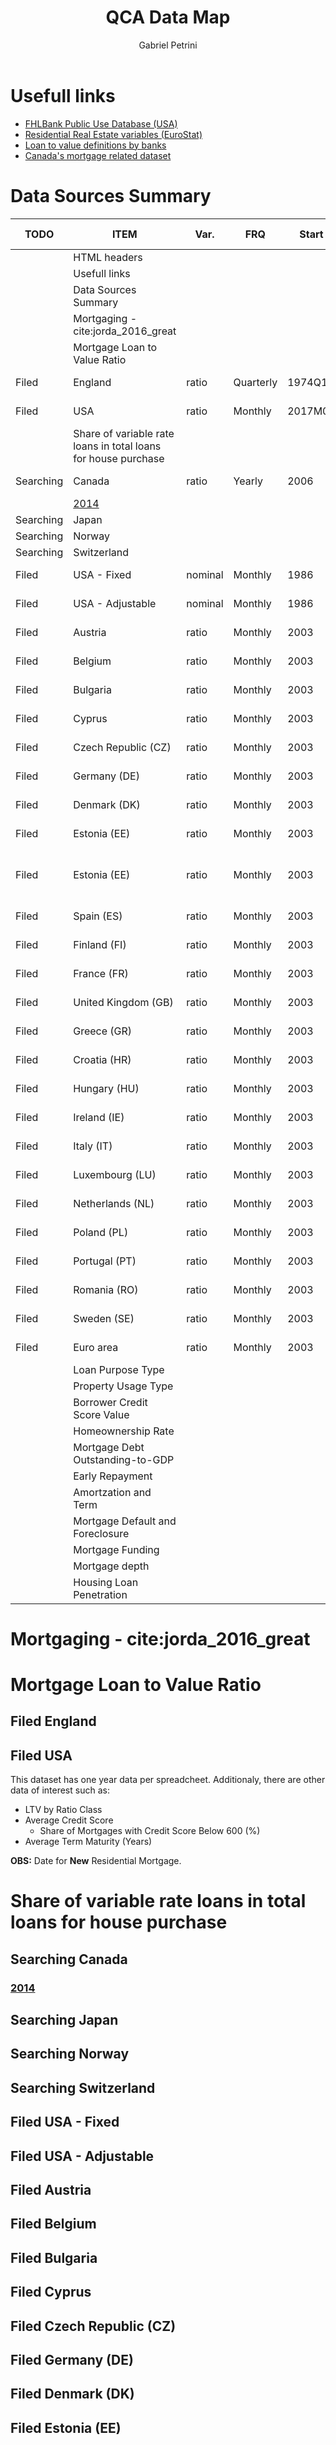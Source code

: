 #+OPTIONS: num:nil
#+TITLE: QCA Data Map
#+AUTHOR: Gabriel Petrini
#+LANG: en
#+TODO: Searching Filed | Downloaded Scripted Cleaned | NotFound
#+PROPERTY: COLUMNS  %TODO %ITEM %VAR_TYPE(Var.) %FREQUENCY(FRQ)  %START(Start) %END(End) %COVERAGE(Cov) %SEASONAL_ADJ(Season. Adj) %KEY(Key) %URL
#+PROPERTY: FREQUENCY_ALL Yearly Quarterly Monthly Weekly Daily
#+PROPERTY: START_ALL
#+PROPERTY: END_ALL
#+PROPERTY: DESCRIPTION_ALL
#+PROPERTY: KEY_ALL
#+PROPERTY: COVERAGE_ALL "Block and Domestic Currency" Country Region Province State City ZipCode
#+PROPERTY: PUBLIC_ALL Yes No
#+PROPERTY: SEASONAL_ADJ_ALL Yes No "Not Informed"
#+PROPERTY: VAR_TYPE_ALL "YoY pct" "pct change" "ratio" "nominal" "real" "index" "Dummy"


* HTML headers                                         :noexport:ignore:
#+HTML_HEAD: <link rel="stylesheet" type="text/css" href="http://www.pirilampo.org/styles/readtheorg/css/htmlize.css"/>
#+HTML_HEAD: <link rel="stylesheet" type="text/css" href="http://www.pirilampo.org/styles/readtheorg/css/readtheorg.css"/>

#+HTML_HEAD: <script src="https://ajax.googleapis.com/ajax/libs/jquery/2.1.3/jquery.min.js"></script>
#+HTML_HEAD: <script src="https://maxcdn.bootstrapcdn.com/bootstrap/3.3.4/js/bootstrap.min.js"></script>
#+HTML_HEAD: <script type="text/javascript" src="http://www.pirilampo.org/styles/lib/js/jquery.stickytableheaders.min.js"></script>
#+HTML_HEAD: <script type="text/javascript" src="http://www.pirilampo.org/styles/readtheorg/js/readtheorg.js"></script>


* Usefull links

- [[https://www.fhfa.gov/DataTools/Downloads/Documents/FHLBank-PUDB/AMA_PUDB_definitions_2019.pdf][FHLBank Public Use Database (USA)]]
- [[https://sdw.ecb.europa.eu/browse.do?node=9689356][Residential Real Estate variables (EuroStat)]]
- [[https://www.eba.europa.eu/sites/default/documents/files/documents/10180/526027/a63306a6-3010-426d-b35f-f18aad9bb25d/Loan%20to%20value%20definitions.pdf?retry=1][Loan to value definitions by banks]]
- [[https://www.cmhc-schl.gc.ca/en/data-and-research/data-tables/mortgage-consumer-credit-trends-cmas][Canada's mortgage related dataset]]
* Data Sources Summary

#+BEGIN: columnview :maxlevel 3 :id global
| TODO      | ITEM                                                           | Var.    | FRQ       |   Start |     End | Cov                         | Season. Adj  | Key                        | URL  |
|-----------+----------------------------------------------------------------+---------+-----------+---------+---------+-----------------------------+--------------+----------------------------+------|
|           | HTML headers                                                   |         |           |         |         |                             |              |                            |      |
|           | Usefull links                                                  |         |           |         |         |                             |              |                            |      |
|           | Data Sources Summary                                           |         |           |         |         |                             |              |                            |      |
|           | Mortgaging - cite:jorda_2016_great                             |         |           |         |         |                             |              |                            |      |
|           | Mortgage Loan to Value Ratio                                   |         |           |         |         |                             |              |                            |      |
| Filed     | England                                                        | ratio   | Quarterly |  1974Q1 |  2018Q3 | Country                     | Not Informed |                            | [[http://opendatacommunities.org/data/housing-market/ratio/loan-to-value][Link]] |
| Filed     | USA                                                            | ratio   | Monthly   | 2017M01 | 2020M03 | Country                     | Not Informed |                            | [[https://www.fhfa.gov/DataTools/Downloads/Documents/NATIONAL-MORTGAGE-DATABASE-(NMDB)-AGGREGATE-DATA/National-Statistics-for-New-Residential-Mortgages-in-the-United-States.xlsx][Link]] |
|           | Share of variable rate loans in total loans for house purchase |         |           |         |         |                             |              |                            |      |
| Searching | Canada                                                         | ratio   | Yearly    |    2006 |    2017 | Country                     | Not Informed |                            | [[https://www.canadianmortgagetrends.com/wp-content/uploads/2014/11/Res_Mtge_Mkt_Fall-Report-Final.pdf][Link]] |
|           | [[https://www.canadianmortgagetrends.com/wp-content/uploads/2014/11/Res_Mtge_Mkt_Fall-Report-Final.pdf][2014]]                                                           |         |           |         |         |                             |              |                            |      |
| Searching | Japan                                                          |         |           |         |         |                             |              |                            |      |
| Searching | Norway                                                         |         |           |         |         |                             |              |                            |      |
| Searching | Switzerland                                                    |         |           |         |         |                             |              |                            |      |
| Filed     | USA - Fixed                                                    | nominal | Monthly   |    1986 |    2018 | Country                     | Not Informed |                            | [[https://www.fhfa.gov/DataTools/Downloads/Documents/Historical-Summary-Tables/Table20-2019-by-Month.xls][Link]] |
| Filed     | USA - Adjustable                                               | nominal | Monthly   |    1986 |    2018 | Country                     | Not Informed |                            | [[https://www.fhfa.gov/DataTools/Downloads/Documents/Historical-Summary-Tables/Table23-2019-by-Month.xls][Link]] |
| Filed     | Austria                                                        | ratio   | Monthly   |    2003 |    2020 | Country                     | Not Informed | RAI.M.AT.SVLHPHH.EUR.MIR.Z | [[https://sdw.ecb.europa.eu/quickview.do?SERIES_KEY=304.RAI.M.AT.SVLHPHH.EUR.MIR.Z][Link]] |
| Filed     | Belgium                                                        | ratio   | Monthly   |    2003 |    2020 | Country                     | Not Informed | RAI.M.BE.SVLHPHH.EUR.MIR.Z | [[https://sdw.ecb.europa.eu/quickview.do?SERIES_KEY=304.RAI.M.BE.SVLHPHH.EUR.MIR.Z][Link]] |
| Filed     | Bulgaria                                                       | ratio   | Monthly   |    2003 |    2020 | Country                     | Not Informed | RAI.M.BG.SVLHPHH.U1.MIR.Z  | [[https://sdw.ecb.europa.eu/quickview.do?SERIES_KEY=304.RAI.M.BG.SVLHPHH.U1.MIR.Z][Link]] |
| Filed     | Cyprus                                                         | ratio   | Monthly   |    2003 |    2020 | Country                     | Not Informed | RAI.M.CY.SVLHPHH.EUR.MIR.Z | [[https://sdw.ecb.europa.eu/quickview.do?SERIES_KEY=304.RAI.M.CY.SVLHPHH.EUR.MIR.Z][Link]] |
| Filed     | Czech Republic (CZ)                                            | ratio   | Monthly   |    2003 |    2020 | Country                     | Not Informed | RAI.M.CZ.SVLHPHH.U1.MIR.Z  | [[https://sdw.ecb.europa.eu/quickview.do?SERIES_KEY=304.RAI.M.CZ.SVLHPHH.U1.MIR.Z][Link]] |
| Filed     | Germany (DE)                                                   | ratio   | Monthly   |    2003 |    2020 | Country                     | Not Informed | RAI.M.DE.SVLHPHH.EUR.MIR.Z | [[https://sdw.ecb.europa.eu/quickview.do?SERIES_KEY=304.RAI.M.DE.SVLHPHH.EUR.MIR.Z][Link]] |
| Filed     | Denmark (DK)                                                   | ratio   | Monthly   |    2003 |    2020 | Country                     | Not Informed | RAI.M.DK.SVLHPHH.U1.MIR.Z  | [[https://sdw.ecb.europa.eu/quickview.do?SERIES_KEY=304.RAI.M.DK.SVLHPHH.U1.MIR.Z][Link]] |
| Filed     | Estonia (EE)                                                   | ratio   | Monthly   |    2003 |    2020 | Country                     | Not Informed | RAI.M.DK.SVLHPHH.U1.MIR.Z  | [[https://sdw.ecb.europa.eu/quickview.do?SERIES_KEY=304.RAI.M.EE.SVLHPHH.EUR.MIR.Z][Link]] |
| Filed     | Estonia (EE)                                                   | ratio   | Monthly   |    2003 |    2020 | Block and Domestic Currency | Not Informed | RAI.M.EE.SVLHPHH.U1.MIR.Z  | [[https://sdw.ecb.europa.eu/quickview.do?SERIES_KEY=304.RAI.M.EE.SVLHPHH.U1.MIR.Z][Link]] |
| Filed     | Spain (ES)                                                     | ratio   | Monthly   |    2003 |    2020 | Country                     | Not Informed | RAI.M.ES.SVLHPHH.EUR.MIR.Z | [[https://sdw.ecb.europa.eu/quickview.do?SERIES_KEY=304.RAI.M.ES.SVLHPHH.EUR.MIR.Z][Link]] |
| Filed     | Finland (FI)                                                   | ratio   | Monthly   |    2003 |    2020 | Country                     | Not Informed | RAI.M.FI.SVLHPHH.EUR.MIR.Z | [[https://sdw.ecb.europa.eu/quickview.do?SERIES_KEY=304.RAI.M.ES.SVLHPHH.EUR.MIR.Z][Link]] |
| Filed     | France (FR)                                                    | ratio   | Monthly   |    2003 |    2020 | Country                     | Not Informed | RAI.M.FR.SVLHPHH.EUR.MIR.Z | [[https://sdw.ecb.europa.eu/quickview.do?SERIES_KEY=304.RAI.M.FR.SVLHPHH.EUR.MIR.Z][Link]] |
| Filed     | United Kingdom (GB)                                            | ratio   | Monthly   |    2003 |    2020 | Country                     | Not Informed | RAI.M.GB.SVLHPHH.GBP.MIR.Z | [[https://sdw.ecb.europa.eu/quickview.do?SERIES_KEY=304.RAI.M.GB.SVLHPHH.GBP.MIR.Z][Link]] |
| Filed     | Greece (GR)                                                    | ratio   | Monthly   |    2003 |    2020 | Country                     | Not Informed | RAI.M.GR.SVLHPHH.EUR.MIR.Z | [[https://sdw.ecb.europa.eu/quickview.do?SERIES_KEY=304.RAI.M.GR.SVLHPHH.EUR.MIR.Z][Link]] |
| Filed     | Croatia (HR)                                                   | ratio   | Monthly   |    2003 |    2020 | Country                     | Not Informed | RAI.M.HR.SVLHPHH.U1.MIR.Z  | [[https://sdw.ecb.europa.eu/quickview.do?SERIES_KEY=304.RAI.M.HR.SVLHPHH.U1.MIR.Z][Link]] |
| Filed     | Hungary (HU)                                                   | ratio   | Monthly   |    2003 |    2020 | Country                     | Not Informed | RAI.M.HU.SVLHPHH.U1.MIR.Z  | [[https://sdw.ecb.europa.eu/quickview.do?SERIES_KEY=304.RAI.M.HU.SVLHPHH.U1.MIR.Z][Link]] |
| Filed     | Ireland (IE)                                                   | ratio   | Monthly   |    2003 |    2020 | Country                     | Not Informed | RAI.M.IE.SVLHPHH.EUR.MIR.Z | [[https://sdw.ecb.europa.eu/quickview.do?SERIES_KEY=304.RAI.M.IE.SVLHPHH.EUR.MIR.Z][Link]] |
| Filed     | Italy (IT)                                                     | ratio   | Monthly   |    2003 |    2020 | Country                     | Not Informed | RAI.M.IT.SVLHPHH.EUR.MIR.Z | [[https://sdw.ecb.europa.eu/quickview.do?SERIES_KEY=304.RAI.M.IT.SVLHPHH.EUR.MIR.Z][Link]] |
| Filed     | Luxembourg (LU)                                                | ratio   | Monthly   |    2003 |    2020 | Country                     | Not Informed | RAI.M.LU.SVLHPHH.EUR.MIR.Z | [[https://sdw.ecb.europa.eu/quickview.do?SERIES_KEY=304.RAI.M.LU.SVLHPHH.EUR.MIR.Z][Link]] |
| Filed     | Netherlands (NL)                                               | ratio   | Monthly   |    2003 |    2020 | Country                     | Not Informed | RAI.M.NL.SVLHPHH.EUR.MIR.Z | [[https://sdw.ecb.europa.eu/quickview.do?SERIES_KEY=304.RAI.M.NL.SVLHPHH.EUR.MIR.Z][Link]] |
| Filed     | Poland (PL)                                                    | ratio   | Monthly   |    2003 |    2020 | Country                     | Not Informed | RAI.M.PL.SVLHPHH.U1.MIR.Z  | [[https://sdw.ecb.europa.eu/quickview.do?SERIES_KEY=304.RAI.M.PL.SVLHPHH.U1.MIR.Z][Link]] |
| Filed     | Portugal (PT)                                                  | ratio   | Monthly   |    2003 |    2020 | Country                     | Not Informed | RAI.M.PT.SVLHPHH.EUR.MIR.Z | [[https://sdw.ecb.europa.eu/quickview.do?SERIES_KEY=304.RAI.M.PT.SVLHPHH.EUR.MIR.Z][Link]] |
| Filed     | Romania (RO)                                                   | ratio   | Monthly   |    2003 |    2020 | Country                     | Not Informed | RAI.M.SE.SVLHPHH.U1.MIR.Z  | [[https://sdw.ecb.europa.eu/quickview.do?SERIES_KEY=304.RAI.M.RO.SVLHPHH.U1.MIR.Z][Link]] |
| Filed     | Sweden (SE)                                                    | ratio   | Monthly   |    2003 |    2020 | Country                     | Not Informed | RAI.M.SE.SVLHPHH.U1.MIR.Z  | [[https://sdw.ecb.europa.eu/quickview.do?SERIES_KEY=304.RAI.M.SE.SVLHPHH.U1.MIR.Z][Link]] |
| Filed     | Euro area                                                      | ratio   | Monthly   |    2003 |    2020 | Country                     | Not Informed | RAI.M.U2.SVLHPHH.EUR.MIR.Z | [[https://sdw.ecb.europa.eu/quickview.do?SERIES_KEY=304.RAI.M.U2.SVLHPHH.EUR.MIR.Z][Link]] |
|           | Loan Purpose Type                                              |         |           |         |         |                             |              |                            |      |
|           | Property Usage Type                                            |         |           |         |         |                             |              |                            |      |
|           | Borrower Credit Score Value                                    |         |           |         |         |                             |              |                            |      |
|           | Homeownership Rate                                             |         |           |         |         |                             |              |                            |      |
|           | Mortgage Debt Outstanding-to-GDP                               |         |           |         |         |                             |              |                            |      |
|           | Early Repayment                                                |         |           |         |         |                             |              |                            |      |
|           | Amortzation and Term                                           |         |           |         |         |                             |              |                            |      |
|           | Mortgage Default and Foreclosure                               |         |           |         |         |                             |              |                            |      |
|           | Mortgage Funding                                               |         |           |         |         |                             |              |                            |      |
|           | Mortgage depth                                                 |         |           |         |         |                             |              |                            |      |
|           | Housing Loan Penetration                                       |         |           |         |         |                             |              |                            |      |
#+END

* Mortgaging - cite:jorda_2016_great
* Mortgage Loan to Value Ratio
** Filed England
:PROPERTIES:
:URL:      [[http://opendatacommunities.org/data/housing-market/ratio/loan-to-value][Link]]
:FREQUENCY: Quarterly
:START:    1974Q1
:END:      2018Q3
:DESCRIPTION: "This dataset contains quarterly median loan to value ratios for first time buyers in England."
:COVERAGE: Country
:PUBLIC:   Yes
:SEASONAL_ADJ: Not Informed
:VAR_TYPE: ratio
:END:

** Filed USA
:PROPERTIES:
:URL: [[https://www.fhfa.gov/DataTools/Downloads/Documents/NATIONAL-MORTGAGE-DATABASE-(NMDB)-AGGREGATE-DATA/National-Statistics-for-New-Residential-Mortgages-in-the-United-States.xlsx][Link]]
:FREQUENCY: Monthly
:START:    2017M01
:END:      2020M03
:DESCRIPTION: "The National Mortgage Database (NMDB®) is a nationally representative five percent sample of residential mortgages in the United States."
:COVERAGE: Country
:PUBLIC:   Yes
:SEASONAL_ADJ: Not Informed
:VAR_TYPE: ratio
:END:

This dataset has one year data per spreadcheet. Additionaly, there are other data of interest such as:
- LTV by Ratio Class
- Average Credit Score
  + Share of Mortgages with Credit Score Below 600 (%)
- Average Term Maturity (Years)

*OBS:* Date for *New* Residential Mortgage.

* Share of variable rate loans in total loans for house purchase
** Searching Canada
:PROPERTIES:
:URL: [[https://www.canadianmortgagetrends.com/wp-content/uploads/2014/11/Res_Mtge_Mkt_Fall-Report-Final.pdf][Link]]
:FREQUENCY: Yearly
:START:    2006
:END:      2017
:DESCRIPTION: "Report result"
:COVERAGE: Country
:PUBLIC:   Yes
:SEASONAL_ADJ: Not Informed
:VAR_TYPE: ratio
:END:

*** [[https://www.canadianmortgagetrends.com/wp-content/uploads/2014/11/Res_Mtge_Mkt_Fall-Report-Final.pdf][2014]]

** Searching Japan
** Searching Norway
** Searching Switzerland
** Filed USA - Fixed
:PROPERTIES:
:URL: [[https://www.fhfa.gov/DataTools/Downloads/Documents/Historical-Summary-Tables/Table20-2019-by-Month.xls][Link]]
:FREQUENCY: Monthly
:START:    1986
:END:      2018
:DESCRIPTION: "The National Mortgage Database (NMDB®) is a nationally representative five percent sample of residential mortgages in the United States."
:COVERAGE: Country
:PUBLIC:   Yes
:SEASONAL_ADJ: Not Informed
:VAR_TYPE: nominal
:END:

** Filed USA - Adjustable
:PROPERTIES:
:URL: [[https://www.fhfa.gov/DataTools/Downloads/Documents/Historical-Summary-Tables/Table23-2019-by-Month.xls][Link]]
:FREQUENCY: Monthly
:START:    1986
:END:      2018
:DESCRIPTION: "The National Mortgage Database (NMDB®) is a nationally representative five percent sample of residential mortgages in the United States."
:COVERAGE: Country
:PUBLIC:   Yes
:SEASONAL_ADJ: Not Informed
:VAR_TYPE: nominal
:END:

** Filed Austria
:PROPERTIES:
:URL: [[https://sdw.ecb.europa.eu/quickview.do?SERIES_KEY=304.RAI.M.AT.SVLHPHH.EUR.MIR.Z][Link]]
:FREQUENCY: Monthly
:START:    2003
:END:      2020
:DESCRIPTION: "Share of variable rate loans in total loans for house purchase"
:COVERAGE: Country
:PUBLIC:   Yes
:SEASONAL_ADJ: Not Informed
:VAR_TYPE: ratio
:KEY:  RAI.M.AT.SVLHPHH.EUR.MIR.Z
:END:

** Filed Belgium
:PROPERTIES:
:URL: [[https://sdw.ecb.europa.eu/quickview.do?SERIES_KEY=304.RAI.M.BE.SVLHPHH.EUR.MIR.Z][Link]]
:FREQUENCY: Monthly
:START:    2003
:END:      2020
:DESCRIPTION: "Share of variable rate loans in total loans for house purchase"
:COVERAGE: Country
:PUBLIC:   Yes
:SEASONAL_ADJ: Not Informed
:VAR_TYPE: ratio
:KEY:   RAI.M.BE.SVLHPHH.EUR.MIR.Z
:END:

** Filed Bulgaria
:PROPERTIES:
:URL: [[https://sdw.ecb.europa.eu/quickview.do?SERIES_KEY=304.RAI.M.BG.SVLHPHH.U1.MIR.Z][Link]]
:FREQUENCY: Monthly
:START:    2003
:END:      2020
:DESCRIPTION: "Share of variable rate loans in total loans for house purchase"
:COVERAGE: Country
:PUBLIC:   Yes
:SEASONAL_ADJ: Not Informed
:VAR_TYPE: ratio
:KEY:    RAI.M.BG.SVLHPHH.U1.MIR.Z
:END:

** Filed Cyprus
:PROPERTIES:
:URL: [[https://sdw.ecb.europa.eu/quickview.do?SERIES_KEY=304.RAI.M.CY.SVLHPHH.EUR.MIR.Z][Link]]
:FREQUENCY: Monthly
:START:    2003
:END:      2020
:DESCRIPTION: "Share of variable rate loans in total loans for house purchase"
:COVERAGE: Country
:PUBLIC:   Yes
:SEASONAL_ADJ: Not Informed
:VAR_TYPE: ratio
:KEY:  RAI.M.CY.SVLHPHH.EUR.MIR.Z
:END:

** Filed Czech Republic (CZ)
:PROPERTIES:
:URL: [[https://sdw.ecb.europa.eu/quickview.do?SERIES_KEY=304.RAI.M.CZ.SVLHPHH.U1.MIR.Z][Link]]
:FREQUENCY: Monthly
:START:    2003
:END:      2020
:DESCRIPTION: "Share of variable rate loans in total loans for house purchase"
:COVERAGE: Country
:PUBLIC:   Yes
:SEASONAL_ADJ: Not Informed
:VAR_TYPE: ratio
:KEY:  RAI.M.CZ.SVLHPHH.U1.MIR.Z
:END:

** Filed Germany (DE)
:PROPERTIES:
:URL: [[https://sdw.ecb.europa.eu/quickview.do?SERIES_KEY=304.RAI.M.DE.SVLHPHH.EUR.MIR.Z][Link]]
:FREQUENCY: Monthly
:START:    2003
:END:      2020
:DESCRIPTION: "Share of variable rate loans in total loans for house purchase"
:COVERAGE: Country
:PUBLIC:   Yes
:SEASONAL_ADJ: Not Informed
:VAR_TYPE: ratio
:KEY:   RAI.M.DE.SVLHPHH.EUR.MIR.Z
:END:

** Filed Denmark (DK)
:PROPERTIES:
:URL: [[https://sdw.ecb.europa.eu/quickview.do?SERIES_KEY=304.RAI.M.DK.SVLHPHH.U1.MIR.Z][Link]]
:FREQUENCY: Monthly
:START:    2003
:END:      2020
:DESCRIPTION: "Share of variable rate loans in total loans for house purchase"
:COVERAGE: Country
:PUBLIC:   Yes
:SEASONAL_ADJ: Not Informed
:VAR_TYPE: ratio
:KEY:  RAI.M.DK.SVLHPHH.U1.MIR.Z
:END:

** Filed Estonia (EE)
:PROPERTIES:
:URL:  [[https://sdw.ecb.europa.eu/quickview.do?SERIES_KEY=304.RAI.M.EE.SVLHPHH.EUR.MIR.Z][Link]]
:FREQUENCY: Monthly
:START:    2003
:END:      2020
:DESCRIPTION: "Share of variable rate loans in total loans for house purchase"
:COVERAGE: Country
:PUBLIC:   Yes
:SEASONAL_ADJ: Not Informed
:VAR_TYPE: ratio
:KEY:  RAI.M.DK.SVLHPHH.U1.MIR.Z
:END:

** Filed Estonia (EE)
:PROPERTIES:
:URL: [[https://sdw.ecb.europa.eu/quickview.do?SERIES_KEY=304.RAI.M.EE.SVLHPHH.U1.MIR.Z][Link]]
:FREQUENCY: Monthly
:START:    2003
:END:      2020
:DESCRIPTION: "Share of variable rate loans in total loans for house purchase"
:COVERAGE: Block and Domestic Currency
:PUBLIC:   Yes
:SEASONAL_ADJ: Not Informed
:VAR_TYPE: ratio
:KEY:  RAI.M.EE.SVLHPHH.U1.MIR.Z
:END:

** Filed Spain (ES)
:PROPERTIES:
:URL: [[https://sdw.ecb.europa.eu/quickview.do?SERIES_KEY=304.RAI.M.ES.SVLHPHH.EUR.MIR.Z][Link]]
:FREQUENCY: Monthly
:START:    2003
:END:      2020
:DESCRIPTION: "Share of variable rate loans in total loans for house purchase"
:COVERAGE: Country
:PUBLIC:   Yes
:SEASONAL_ADJ: Not Informed
:VAR_TYPE: ratio
:KEY:  RAI.M.ES.SVLHPHH.EUR.MIR.Z
:END:

** Filed Finland (FI)
:PROPERTIES:
:URL: [[https://sdw.ecb.europa.eu/quickview.do?SERIES_KEY=304.RAI.M.ES.SVLHPHH.EUR.MIR.Z][Link]]
:FREQUENCY: Monthly
:START:    2003
:END:      2020
:DESCRIPTION: "Share of variable rate loans in total loans for house purchase"
:COVERAGE: Country
:PUBLIC:   Yes
:SEASONAL_ADJ: Not Informed
:VAR_TYPE: ratio
:KEY:  RAI.M.FI.SVLHPHH.EUR.MIR.Z
:END:

** Filed France (FR)
:PROPERTIES:
:URL: [[https://sdw.ecb.europa.eu/quickview.do?SERIES_KEY=304.RAI.M.FR.SVLHPHH.EUR.MIR.Z][Link]]
:FREQUENCY: Monthly
:START:    2003
:END:      2020
:DESCRIPTION: "Share of variable rate loans in total loans for house purchase"
:COVERAGE: Country
:PUBLIC:   Yes
:SEASONAL_ADJ: Not Informed
:VAR_TYPE: ratio
:KEY:  RAI.M.FR.SVLHPHH.EUR.MIR.Z
:END:

** Filed United Kingdom (GB)
:PROPERTIES:
:URL: [[https://sdw.ecb.europa.eu/quickview.do?SERIES_KEY=304.RAI.M.GB.SVLHPHH.GBP.MIR.Z][Link]]
:FREQUENCY: Monthly
:START:    2003
:END:      2020
:DESCRIPTION: "Share of variable rate loans in total loans for house purchase"
:COVERAGE: Country
:PUBLIC:   Yes
:SEASONAL_ADJ: Not Informed
:VAR_TYPE: ratio
:KEY:  RAI.M.GB.SVLHPHH.GBP.MIR.Z
:END:

** Filed Greece (GR)
:PROPERTIES:
:URL: [[https://sdw.ecb.europa.eu/quickview.do?SERIES_KEY=304.RAI.M.GR.SVLHPHH.EUR.MIR.Z][Link]]
:FREQUENCY: Monthly
:START:    2003
:END:      2020
:DESCRIPTION: "Share of variable rate loans in total loans for house purchase"
:COVERAGE: Country
:PUBLIC:   Yes
:SEASONAL_ADJ: Not Informed
:VAR_TYPE: ratio
:KEY:  RAI.M.GR.SVLHPHH.EUR.MIR.Z
:END:

** Filed Croatia (HR)
:PROPERTIES:
:URL: [[https://sdw.ecb.europa.eu/quickview.do?SERIES_KEY=304.RAI.M.HR.SVLHPHH.U1.MIR.Z][Link]]
:FREQUENCY: Monthly
:START:    2003
:END:      2020
:DESCRIPTION: "Share of variable rate loans in total loans for house purchase"
:COVERAGE: Country
:PUBLIC:   Yes
:SEASONAL_ADJ: Not Informed
:VAR_TYPE: ratio
:KEY:  RAI.M.HR.SVLHPHH.U1.MIR.Z
:END:

** Filed Hungary (HU)
:PROPERTIES:
:URL: [[https://sdw.ecb.europa.eu/quickview.do?SERIES_KEY=304.RAI.M.HU.SVLHPHH.U1.MIR.Z][Link]]
:FREQUENCY: Monthly
:START:    2003
:END:      2020
:DESCRIPTION: "Share of variable rate loans in total loans for house purchase"
:COVERAGE: Country
:PUBLIC:   Yes
:SEASONAL_ADJ: Not Informed
:VAR_TYPE: ratio
:KEY:  RAI.M.HU.SVLHPHH.U1.MIR.Z
:END:

** Filed Ireland (IE)
:PROPERTIES:
:URL: [[https://sdw.ecb.europa.eu/quickview.do?SERIES_KEY=304.RAI.M.IE.SVLHPHH.EUR.MIR.Z][Link]]
:FREQUENCY: Monthly
:START:    2003
:END:      2020
:DESCRIPTION: "Share of variable rate loans in total loans for house purchase"
:COVERAGE: Country
:PUBLIC:   Yes
:SEASONAL_ADJ: Not Informed
:VAR_TYPE: ratio
:KEY: RAI.M.IE.SVLHPHH.EUR.MIR.Z
:END:

** Filed Italy (IT)
:PROPERTIES:
:URL: [[https://sdw.ecb.europa.eu/quickview.do?SERIES_KEY=304.RAI.M.IT.SVLHPHH.EUR.MIR.Z][Link]]
:FREQUENCY: Monthly
:START:    2003
:END:      2020
:DESCRIPTION: "Share of variable rate loans in total loans for house purchase"
:COVERAGE: Country
:PUBLIC:   Yes
:SEASONAL_ADJ: Not Informed
:VAR_TYPE: ratio
:KEY:  RAI.M.IT.SVLHPHH.EUR.MIR.Z
:END:

** Filed Luxembourg (LU)
:PROPERTIES:
:URL: [[https://sdw.ecb.europa.eu/quickview.do?SERIES_KEY=304.RAI.M.LU.SVLHPHH.EUR.MIR.Z][Link]]
:FREQUENCY: Monthly
:START:    2003
:END:      2020
:DESCRIPTION: "Share of variable rate loans in total loans for house purchase"
:COVERAGE: Country
:PUBLIC:   Yes
:SEASONAL_ADJ: Not Informed
:VAR_TYPE: ratio
:KEY:  RAI.M.LU.SVLHPHH.EUR.MIR.Z
:END:

** Filed Netherlands (NL)
:PROPERTIES:
:URL: [[https://sdw.ecb.europa.eu/quickview.do?SERIES_KEY=304.RAI.M.NL.SVLHPHH.EUR.MIR.Z][Link]]
:FREQUENCY: Monthly
:START:    2003
:END:      2020
:DESCRIPTION: "Share of variable rate loans in total loans for house purchase"
:COVERAGE: Country
:PUBLIC:   Yes
:SEASONAL_ADJ: Not Informed
:VAR_TYPE: ratio
:KEY:  RAI.M.NL.SVLHPHH.EUR.MIR.Z
:END:

** Filed Poland (PL)
:PROPERTIES:
:URL: [[https://sdw.ecb.europa.eu/quickview.do?SERIES_KEY=304.RAI.M.PL.SVLHPHH.U1.MIR.Z][Link]]
:FREQUENCY: Monthly
:START:    2003
:END:      2020
:DESCRIPTION: "Share of variable rate loans in total loans for house purchase"
:COVERAGE: Country
:PUBLIC:   Yes
:SEASONAL_ADJ: Not Informed
:VAR_TYPE: ratio
:KEY:  RAI.M.PL.SVLHPHH.U1.MIR.Z
:END:

** Filed Portugal (PT)
:PROPERTIES:
:URL: [[https://sdw.ecb.europa.eu/quickview.do?SERIES_KEY=304.RAI.M.PT.SVLHPHH.EUR.MIR.Z][Link]]
:FREQUENCY: Monthly
:START:    2003
:END:      2020
:DESCRIPTION: "Share of variable rate loans in total loans for house purchase"
:COVERAGE: Country
:PUBLIC:   Yes
:SEASONAL_ADJ: Not Informed
:VAR_TYPE: ratio
:KEY: RAI.M.PT.SVLHPHH.EUR.MIR.Z
:END:

** Filed Romania (RO)
:PROPERTIES:
:URL: [[https://sdw.ecb.europa.eu/quickview.do?SERIES_KEY=304.RAI.M.RO.SVLHPHH.U1.MIR.Z][Link]]
:FREQUENCY: Monthly
:START:    2003
:END:      2020
:DESCRIPTION: "Share of variable rate loans in total loans for house purchase"
:COVERAGE: Country
:PUBLIC:   Yes
:SEASONAL_ADJ: Not Informed
:VAR_TYPE: ratio
:KEY:  RAI.M.SE.SVLHPHH.U1.MIR.Z
:END:

** Filed Sweden (SE)
:PROPERTIES:
:URL: [[https://sdw.ecb.europa.eu/quickview.do?SERIES_KEY=304.RAI.M.SE.SVLHPHH.U1.MIR.Z][Link]]
:FREQUENCY: Monthly
:START:    2003
:END:      2020
:DESCRIPTION: "Share of variable rate loans in total loans for house purchase"
:COVERAGE: Country
:PUBLIC:   Yes
:SEASONAL_ADJ: Not Informed
:VAR_TYPE: ratio
:KEY:  RAI.M.SE.SVLHPHH.U1.MIR.Z
:END:

** Filed Euro area
:PROPERTIES:
:URL: [[https://sdw.ecb.europa.eu/quickview.do?SERIES_KEY=304.RAI.M.U2.SVLHPHH.EUR.MIR.Z][Link]]
:FREQUENCY: Monthly
:START:    2003
:END:      2020
:DESCRIPTION: "Share of variable rate loans in total loans for house purchase"
:COVERAGE: Country
:PUBLIC:   Yes
:SEASONAL_ADJ: Not Informed
:VAR_TYPE: ratio
:KEY:  RAI.M.U2.SVLHPHH.EUR.MIR.Z
:END:


* Loan Purpose Type

* Property Usage Type

* Borrower Credit Score Value

* Homeownership Rate

* Mortgage Debt Outstanding-to-GDP

* Early Repayment

* Amortzation and Term

* Mortgage Default and Foreclosure

* Mortgage Funding

* Mortgage depth

* Housing Loan Penetration
